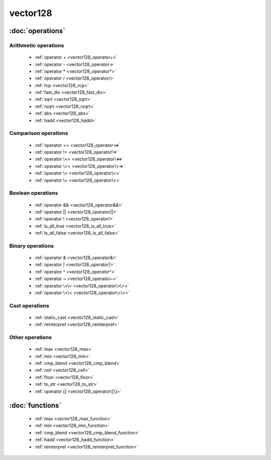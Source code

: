 ###########
vector128
###########

.. cpp:class:: template<typename Scalar>\
            vector128 

    This class provides SSE4.2 operations on x86-64 architecture.

:doc:`operations`
=================

Arithmetic operations
^^^^^^^^^^^^^^^^^^^^^

    * :ref:`operator + <vector128_operator+>`
    * :ref:`operator - <vector128_operator->`
    * :ref:`operator * <vector128_operator*>`
    * :ref:`operator / <vector128_operator/>`
    * :ref:`rcp <vector128_rcp>`
    * :ref:`fast_div <vector128_fast_div>`
    * :ref:`sqrt <vector128_sqrt>`
    * :ref:`rsqrt <vector128_rsqrt>`
    * :ref:`abs <vector128_abs>`
    * :ref:`hadd <vector128_hadd>`

Comparison operations
^^^^^^^^^^^^^^^^^^^^^

    * :ref:`operator == <vector128_operator==>`
    * :ref:`operator != <vector128_operator!=>`
    * :ref:`operator \<= <vector128_operator\<=>`
    * :ref:`operator \>= <vector128_operator\>=>`
    * :ref:`operator \< <vector128_operator\<>`
    * :ref:`operator \> <vector128_operator\>>`

Boolean operations
^^^^^^^^^^^^^^^^^^

    * :ref:`operator && <vector128_operator&&>`
    * :ref:`operator || <vector128_operator||>`
    * :ref:`operator ! <vector128_operator!>`
    * :ref:`is_all_true <vector128_is_all_true>`
    * :ref:`is_all_false <vector128_is_all_false>`

Binary operations
^^^^^^^^^^^^^^^^^

    * :ref:`operator & <vector128_operator&>`
    * :ref:`operator | <vector128_operator|>`
    * :ref:`operator ^ <vector128_operator^>`
    * :ref:`operator ~ <vector128_operator~>`
    * :ref:`operator \>\> <vector128_operator\>\>>`
    * :ref:`operator \<\< <vector128_operator\<\<>`

Cast operations
^^^^^^^^^^^^^^^

    * :ref:`static_cast <vector128_static_cast>`
    * :ref:`reinterpret <vector128_reinterpret>`

Other operations
^^^^^^^^^^^^^^^^

    * :ref:`max <vector128_max>`
    * :ref:`min <vector128_min>`
    * :ref:`cmp_blend <vector128_cmp_blend>`
    * :ref:`ceil <vector128_ceil>`
    * :ref:`floor <vector128_floor>`
    * :ref:`to_str <vector128_to_str>`
    * :ref:`operator [] <vector128_operator\[\]>`

:doc:`functions`
================

    * :ref:`max <vector128_max_function>`
    * :ref:`min <vector128_min_function>`
    * :ref:`cmp_blend <vector128_cmp_blend_function>`
    * :ref:`hadd <vector128_hadd_function>`
    * :ref:`reinterpret <vector128_reinterpret_function>`